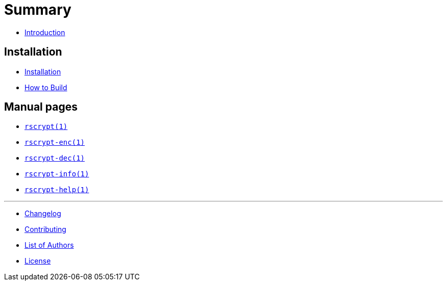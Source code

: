 // SPDX-FileCopyrightText: 2023 Shun Sakai
//
// SPDX-License-Identifier: CC-BY-4.0

= Summary

* link:README.adoc[Introduction]

== Installation

* link:INSTALL.adoc[Installation]
* link:BUILD.adoc[How to Build]

== Manual pages

* link:man/rscrypt.1.adoc[`rscrypt(1)`]
* link:man/rscrypt-enc.1.adoc[`rscrypt-enc(1)`]
* link:man/rscrypt-dec.1.adoc[`rscrypt-dec(1)`]
* link:man/rscrypt-info.1.adoc[`rscrypt-info(1)`]
* link:man/rscrypt-help.1.adoc[`rscrypt-help(1)`]

'''

* link:CHANGELOG.adoc[Changelog]
* link:CONTRIBUTING.adoc[Contributing]
* link:AUTHORS.adoc[List of Authors]
* link:LICENSE.adoc[License]
